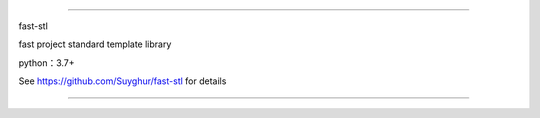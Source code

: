 ================================================================================================

fast-stl

fast project standard template library

python：3.7+

See https://github.com/Suyghur/fast-stl for details

================================================================================================
